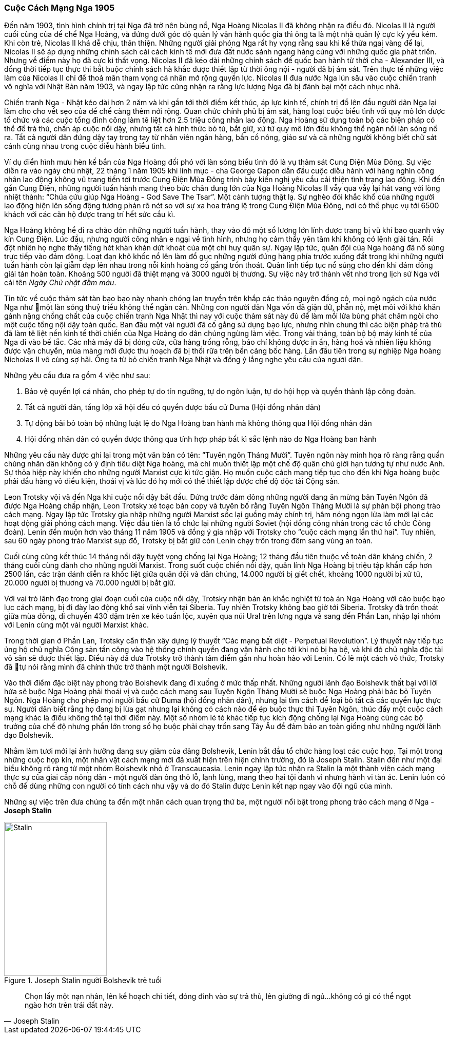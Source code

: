 === Cuộc Cách Mạng Nga 1905

Đến năm 1903, tình hình chính trị tại Nga đã trở nên bùng nổ, Nga Hoàng Nicolas II
đã không nhận ra điều đó. Nicolas II là người cuối cùng của đế chế Nga Hoàng, và
đứng dưới góc độ quản lý vận hành quốc gia thì ông ta là một nhà quản lý cực kỳ yếu kém.
Khi còn trẻ, Nicolas II khá dễ chịu, thân thiện. Những người giải phóng
Nga rất hy vọng rằng sau khi kế thừa ngai vàng để lại, Nicolas II sẽ áp dụng những
chính sách cải cách kinh tế mới đưa đất nước sánh ngang hàng cùng với những quốc
gia phát triển. Nhưng về điểm này họ đã cực kì thất vọng. Nicolas II đã kéo dài
những chính sách đế quốc ban hành từ thời cha - Alexander III, và đồng thời tiếp tục
thực thi bắt buộc chính sách hà khắc được thiết lập từ thời ông nội - người
đã bị ám sát. Trên thực tế những việc làm của Nicolas II chỉ để thoả mãn tham
vọng cá nhân mở rộng quyền lực. Nicolas II đưa nước Nga lún sâu vào cuộc chiến
tranh vô nghĩa với Nhật Bản năm 1903, và ngay lập tức cũng nhận ra rằng lực lượng
Nga đã bị đánh bại một cách nhục nhã.

Chiến tranh Nga - Nhật kéo dài hơn 2 năm và khi gần tới thời điểm kết thúc, áp
lực kinh tế, chính trị đổ lên đầu người dân Nga lại làm cho cho vết sẹo của đế
chế càng thêm nới rộng. Quan chức chính phủ bị ám sát, hàng loạt cuộc biểu tình
với quy mô lớn được tổ chức và các cuộc tổng đình công làm tê liệt hơn 2.5 triệu
công nhân lao động. Nga Hoàng sử dụng toàn bộ các biện pháp có thể để trả thù, chấn
áp cuộc nổi dậy, nhưng tất cả hình thức bỏ tù, bắt giữ, xử tử quy mô lớn đều không
thể ngăn nổi làn sóng nổ ra. Tất cả người dân đứng dậy tay trong tay từ nhân
viên ngân hàng, bần cố nông, giáo sư và cả những người không biết chữ sát cánh
cùng nhau trong cuộc diễu hành biểu tình.

Ví dụ điển hình mưu hèn kế bẩn của Nga Hoàng đối phó với làn sóng biểu tình đó
là vụ thảm sát Cung Điện Mùa Đông. Sự việc diễn ra vào ngày chủ nhật, 22 tháng 1
năm 1905 khi linh mục - cha George Gapon dẫn đầu cuộc diễu hành với hàng nghìn
công nhân lao động không vũ trang tiến tới trước Cung Điện Mùa Đông trình bày kiến
nghị yêu cầu cải thiện tình trạng lao động.
Khi đến gần Cung Điện, những người tuần hành mang theo bức chân dung lớn của Nga
Hoàng Nicolas II vẫy qua vẫy lại hát vang với lòng nhiệt thành:
"`Chúa cứu giúp Nga Hoàng - God Save The Tsar`".
Một cảnh tượng thật lạ. Sự nghèo đói khắc khổ của những người lao động hiện lên
sống động tương phản rõ nét so với sự xa hoa tráng lệ trong Cung Điện Mùa Đông,
nơi có thể phục vụ tới 6500 khách với các căn hộ được trang trí hết sức cầu kì.

Nga Hoàng không hề đi ra chào đón những người tuần hành, thay vào đó một số lượng
lớn lính được trang bị vũ khí bao quanh vây kín Cung Điện.
Lúc đầu, nhưng người công nhân e ngại về tình hình, nhưng họ cảm thấy yên tâm khi
không có lệnh giải tán. Rồi đột nhiên họ nghe thấy tiếng hét khàn khàn dứt khoát
của một chỉ huy quân sự. Ngay lập tức, quân đội của Nga hoàng đã nổ súng trực tiếp
vào đám đông. Loạt đạn khô khốc nổ lên làm đổ gục những người đứng hàng phía trước
xuống đất trong khi những người tuần hành còn lại giẫm đạp lên nhau trong
nỗi kinh hoàng cố gắng trốn thoát.
Quân lính tiếp tục nổ súng cho đến khi đám đông giải tán hoàn toàn. Khoảng 500 người
đã thiệt mạng và 3000 người bị thương.
Sự việc này trở thành vết nhơ trong lịch sử Nga với cái tên _Ngày Chủ nhật đẫm máu_.

Tin tức về cuộc thảm sát tàn bạo bạo này nhanh chóng lan truyền trên khắp các thảo
nguyên đồng cỏ, mọi ngõ ngách của nước Nga như một làn sóng thuỷ triều không thể ngăn
cản. Những con người dân Nga vốn đã giận dữ, phẫn nộ, mệt mỏi với khó khăn gánh nặng
chồng chất của cuộc chiến tranh Nga Nhật thì nay với cuộc thảm sát này đủ để làm
mồi lửa bùng phát châm ngòi cho một cuộc tổng nội dậy toàn quốc.
Ban đầu một vài người đã cố gắng sử dụng bạo lực, nhưng nhìn chung thì các biện
pháp trả thù đã làm tê liệt nền kinh tế thời chiến của Nga Hoàng do dân chúng ngừng
làm việc.
Trong vài tháng, toàn bộ bộ máy kinh tế của Nga đi vào bế tắc. Các nhà máy đã bị
đóng cửa, cửa hàng trống rỗng, báo chí không được in ấn, hàng hoá và nhiên liệu không
được vận chuyển, mùa màng mới được thu hoạch đã bị thối rữa trên bến cảng bốc hàng.
Lần đầu tiên trong sự nghiệp Nga hoàng Nicholas II vô cùng sợ hãi. Ông ta từ bỏ chiến
tranh Nga Nhật và đồng ý lắng nghe yêu cầu của người dân.

Những yêu cầu đưa ra gồm 4 việc như sau:

. Bảo vệ quyền lợi cá nhân, cho phép tự do tín ngưỡng, tự do ngôn luận, tự do hội
họp và quyền thành lập công đoàn.

. Tất cả người dân, tầng lớp xã hội đều có quyền được bầu cử Duma (Hội đồng nhân dân)

. Tự động bãi bỏ toàn bộ những luật lệ do Nga Hoàng ban hành mà không thông qua
Hội đồng nhân dân

. Hội đồng nhân dân có quyền được thông qua tính hợp pháp bất kì sắc lệnh nào do
Nga Hoàng ban hành

Những yêu cầu này được ghi lại trong một văn bản có tên: "`Tuyên ngôn Tháng Mười`".
Tuyên ngôn này minh họa rõ ràng rằng quần chúng nhân dân không có ý định tiêu diệt
Nga hoàng, mà chỉ muốn thiết lập một chế độ quân chủ giới hạn tương tự như nước Anh.
Sự thỏa hiệp này khiến cho những người Marxist cực kì tức giận.
Họ muốn cuộc cách mạng tiếp tục cho đến khi Nga hoàng buộc phải đầu hàng vô điều
kiện, thoái vị và lúc đó họ mới có thể thiết lập được chế độ độc tài Cộng sản.

Leon Trotsky vội vã đến Nga khi cuộc nổi dậy bắt đầu. Đứng trước đám đông những
người đang ăn mừng bản Tuyên Ngôn đã được Nga Hoàng chấp nhận, Leon Trotsky xé
toạc bản copy và tuyên bố rằng Tuyên Ngôn Tháng Mười là sự phản bội phong trào
cách mạng. Ngay lập tức Trotsky gia nhập những người Marxist sốc lại guồng
máy chính trị, hâm nóng ngọn lửa làm mới lại các hoạt động giải phóng cách mạng.
Việc đầu tiên là tổ chức lại những người Soviet (hội đồng công nhân trong các tổ
chức Công đoàn). Lenin đến muộn hơn vào tháng 11 năm 1905 và đồng ý gia nhập với
Trotsky cho "`cuộc cách mạng lần thứ hai`". Tuy nhiên, sau 60 ngày phong trào
Marxist sụp đổ, Trotsky bị bắt giữ còn Lenin chạy trốn trong đêm sang vùng an toàn.

Cuối cùng cũng kết thúc 14 tháng nổi dậy tuyệt vọng chống lại Nga Hoàng; 12 tháng
đầu tiên thuộc về toàn dân kháng chiến, 2 tháng cuối cùng dành cho những người
Marxist. Trong suốt cuộc chiến nổi dậy, quân lính Nga Hoàng bị triệu tập khẩn cấp
hơn 2500 lần, các trận đánh diễn ra khốc liệt giữa quân đội và dân chúng, 14.000
người bị giết chết, khoảng 1000 người bị xử tử, 20.000 người bị thương và 70.000
người bị bắt giữ.

Với vai trò lãnh đạo trong giai đoạn cuối của cuộc nổi dậy, Trotsky nhận bản án
khắc nghiệt từ toà án Nga Hoàng với cáo buộc bạo lực cách mạng, bị đi đày lao động
khổ sai vĩnh viễn tại Siberia. Tuy nhiên Trotsky không bao giờ tới Siberia. Trotsky
đã trốn thoát giữa mùa đông, di chuyển 430 dặm trên xe kéo tuần lộc, xuyên qua núi
Ural trên lưng ngựa và sang đến Phần Lan, nhập lại nhóm với Lenin cùng một vài
người Marxist khác.

Trong thời gian ở Phần Lan, Trotsky cẩn thận xây dựng lý thuyết
"`Các mạng bất diệt - Perpetual Revolution`". Lý thuyết này tiếp tục ủng hộ chủ nghĩa
Cộng sản tấn công vào hệ thống chính quyền đang vận hành cho tới khi nó bị hạ bệ,
và khi đó chủ nghĩa độc tài vô sản sẽ được thiết lập. Điều này đã đưa Trotsky trở
thành tâm điểm gần như hoàn hảo với Lenin. Có lẽ một cách vô thức, Trotsky đã tự nói
rằng mình đã chính thức trở thành một người Bolshevik.

Vào thời điểm đặc biệt này phong trào Bolshevik đang đi xuống ở mức thấp nhất.
Những người lãnh đạo Bolshevik thất bại với lời hứa sẽ buộc Nga Hoàng phải thoái
vị và cuộc cách mạng sau Tuyên Ngôn Tháng Mười sẽ buộc Nga Hoàng phải bác bỏ Tuyên
Ngôn. Nga Hoàng cho phép mọi người bầu cử Duma (hội đồng nhân dân), nhưng lại tìm
cách để loại bỏ tất cả các quyền lực thực sự. Người dân biết rằng họ đang bị lừa
gạt nhưng lại không có cách nào để ép buộc thực thi Tuyên Ngôn, thúc đẩy một cuộc
cách mạng khác là điều không thể tại thời điểm này.
Một số nhóm lẻ tẻ khác tiếp tục kích động chống lại Nga Hoàng cùng các bộ trưởng
của chế độ nhưng phần lớn trong số họ buộc phải chạy trốn sang Tây Âu để đảm bảo
an toàn giống như những người lãnh đạo Bolshevik.

Nhằm làm tươi mới lại ảnh hưởng đang suy giảm của đảng Bolshevik, Lenin bắt đầu tổ chức
hàng loạt các cuộc họp. Tại một trong những cuộc họp kín, một nhân vật cách mạng
mới đã xuất hiện trên hiện chính trường, đó là Joseph Stalin.
Stalin đến như một đại biểu không rõ ràng từ một nhóm Bolshevik nhỏ ở Transcaucasia.
Lenin ngay lập tức nhận ra Stalin là một thành viên cách mạng thực sự của giai cấp
nông dân - một người đàn ông thô lỗ, lạnh lùng,  mang theo hai tội danh vì nhưng
hành vi tàn ác.
Lenin luôn có chỗ để dùng những con người có tính cách như vậy và do đó Stalin
được Lenin kết nạp ngay vào đội ngũ của mình.

Những sự việc trên đưa chúng ta đến một nhân cách quan trọng thứ ba, một người nổi
bật trong phong trào cách mạng ở Nga - *Joseph Stalin*

[.float-group]
--

[.left]

.Joseph Stalin người Bolshevik trẻ tuổi
image::8rqefy9rnokyevr/stalin.png[Stalin,float="left",align="center", pdfwidth=100, pdfheight=150, width=200, height=300]

[quote, Joseph Stalin]
Chọn lấy một nạn nhân, lên kế hoạch chi tiết, đóng đinh vào sự trả thù, lên giường
đi ngủ...không có gì có thể ngọt ngào hơn trên trái đất này.

--
